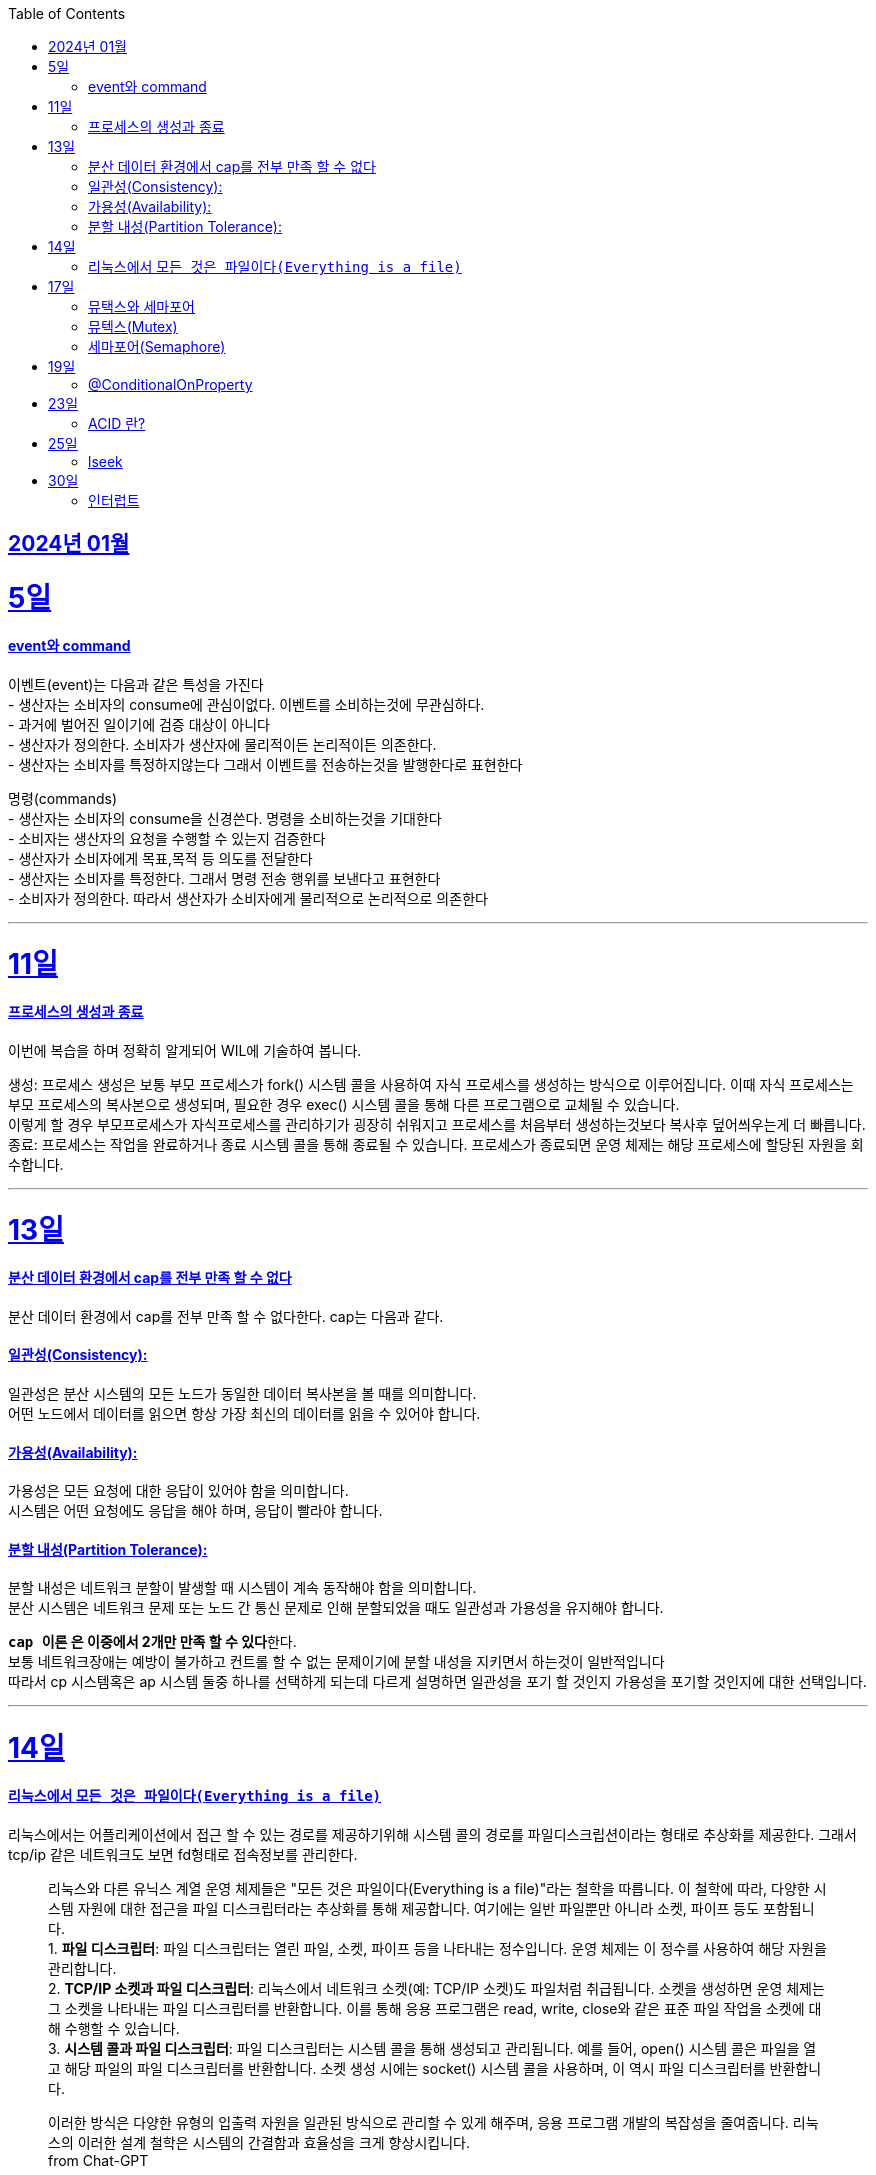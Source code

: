 // Metadata:
:description: Week I Learnt
:keywords: study, til, lwil
// Settings:
:doctype: book
:toc: left
:toclevels: 4
:sectlinks:
:icons: font
:hardbreaks:

[[section-202401]]
== 2024년 01월

[[section-202401-5일]]
5일
===
#### event와 command
이벤트(event)는 다음과 같은 특성을 가진다 
- 생산자는 소비자의 consume에 관심이없다. 이벤트를 소비하는것에 무관심하다. 
- 과거에 벌어진 일이기에 검증 대상이 아니다 
- 생산자가 정의한다. 소비자가 생산자에 물리적이든 논리적이든 의존한다. 
- 생산자는 소비자를 특정하지않는다 그래서 이벤트를 전송하는것을 발행한다로 표현한다 

명령(commands) 
- 생산자는 소비자의 consume을 신경쓴다. 명령을 소비하는것을 기대한다 
- 소비자는 생산자의 요청을 수행할 수 있는지 검증한다 
- 생산자가 소비자에게 목표,목적 등 의도를 전달한다 
- 생산자는 소비자를 특정한다. 그래서 명령 전송 행위를 보낸다고 표현한다 
- 소비자가 정의한다. 따라서 생산자가 소비자에게 물리적으로 논리적으로 의존한다

---

[[section-202401-11일]]
11일
===
#### 프로세스의 생성과 종료
이번에 복습을 하며 정확히 알게되어 WIL에 기술하여 봅니다.

생성: 프로세스 생성은 보통 부모 프로세스가 fork() 시스템 콜을 사용하여 자식 프로세스를 생성하는 방식으로 이루어집니다. 이때 자식 프로세스는 부모 프로세스의 복사본으로 생성되며, 필요한 경우 exec() 시스템 콜을 통해 다른 프로그램으로 교체될 수 있습니다. 
이렇게 할 경우 부모프로세스가 자식프로세스를 관리하기가 굉장히 쉬워지고 프로세스를 처음부터 생성하는것보다 복사후 덮어씌우는게 더 빠릅니다. 
종료: 프로세스는 작업을 완료하거나 종료 시스템 콜을 통해 종료될 수 있습니다. 프로세스가 종료되면 운영 체제는 해당 프로세스에 할당된 자원을 회수합니다.

---

[[section-202401-13일]]
13일
===
#### 분산 데이터 환경에서 cap를 전부 만족 할 수 없다
분산 데이터 환경에서 cap를 전부 만족 할 수 없다한다. cap는 다음과 같다.

#### 일관성(Consistency): 
일관성은 분산 시스템의 모든 노드가 동일한 데이터 복사본을 볼 때를 의미합니다. 
어떤 노드에서 데이터를 읽으면 항상 가장 최신의 데이터를 읽을 수 있어야 합니다.

#### 가용성(Availability): 
가용성은 모든 요청에 대한 응답이 있어야 함을 의미합니다. 
시스템은 어떤 요청에도 응답을 해야 하며, 응답이 빨라야 합니다.

#### 분할 내성(Partition Tolerance): 
분할 내성은 네트워크 분할이 발생할 때 시스템이 계속 동작해야 함을 의미합니다. 
분산 시스템은 네트워크 문제 또는 노드 간 통신 문제로 인해 분할되었을 때도 일관성과 가용성을 유지해야 합니다.

**`cap 이론` 은 이중에서 2개만 만족 할 수 있다**한다. 
보통 네트워크장애는 예방이 불가하고 컨트롤 할 수 없는 문제이기에 분할 내성을 지키면서 하는것이 일반적입니다 
따라서 cp 시스템혹은 ap 시스템 둘중 하나를 선택하게 되는데 다르게 설명하면 일관성을 포기 할 것인지 가용성을 포기할 것인지에 대한 선택입니다.

---

[[section-202401-14일]]
14일
===
#### 리눅스에서 `모든 것은 파일이다(Everything is a file)`
리눅스에서는 어플리케이션에서 접근 할 수 있는 경로를 제공하기위해 시스템 콜의 경로를 파일디스크립션이라는 형태로 추상화를 제공한다. 그래서 tcp/ip 같은 네트워크도 보면 fd형태로 접속정보를 관리한다.

> 리눅스와 다른 유닉스 계열 운영 체제들은 "모든 것은 파일이다(Everything is a file)"라는 철학을 따릅니다. 이 철학에 따라, 다양한 시스템 자원에 대한 접근을 파일 디스크립터라는 추상화를 통해 제공합니다. 여기에는 일반 파일뿐만 아니라 소켓, 파이프 등도 포함됩니다.  
> 1. **파일 디스크립터**: 파일 디스크립터는 열린 파일, 소켓, 파이프 등을 나타내는 정수입니다. 운영 체제는 이 정수를 사용하여 해당 자원을 관리합니다.  
> 2. **TCP/IP 소켓과 파일 디스크립터**: 리눅스에서 네트워크 소켓(예: TCP/IP 소켓)도 파일처럼 취급됩니다. 소켓을 생성하면 운영 체제는 그 소켓을 나타내는 파일 디스크립터를 반환합니다. 이를 통해 응용 프로그램은 read, write, close와 같은 표준 파일 작업을 소켓에 대해 수행할 수 있습니다.  
> 3. **시스템 콜과 파일 디스크립터**: 파일 디스크립터는 시스템 콜을 통해 생성되고 관리됩니다. 예를 들어, open() 시스템 콜은 파일을 열고 해당 파일의 파일 디스크립터를 반환합니다. 소켓 생성 시에는 socket() 시스템 콜을 사용하며, 이 역시 파일 디스크립터를 반환합니다.  
>
이러한 방식은 다양한 유형의 입출력 자원을 일관된 방식으로 관리할 수 있게 해주며, 응용 프로그램 개발의 복잡성을 줄여줍니다. 리눅스의 이러한 설계 철학은 시스템의 간결함과 효율성을 크게 향상시킵니다.  
from Chat-GPT 

---
[[section-202401-17일]]
17일
===
#### 뮤택스와 세마포어
대표적인 동기화 메커니즘은 뮤텍스와 세머포어의 차이를 설명한다

#### 뮤텍스(Mutex)
- 임계영역에 하나만 접근 가능하다
- 뮤텍스를 소유하면 소유권(잠금)을 가진 작업자(프로세스 or 쓰레드)가 반드시 소유를 해제하여야 한다
- 다른 곳에서 뮤텍스를 소유하면 다른 작업자는 대기해야함

#### 세마포어(Semaphore)
- 임계영역에 하나 이상이 접근 가능하다
- 소유권(잠금)에 대한 해제를 소유권을 보유한 작업자가 아닌 다른 작업자가 해제가 가능하다, 즉 잠금 해제에 대한 제한이 없다
- 카운팅 세미포어와 바이너리 세마포어로도 구분된다.
```
바이너리 세마포어: 값이 0 또는 1인 세마포어로, 뮤텍스와 작동방식이 유사하다.
카운팅 세마포어: 자원에 접근 가능한 최대 수를 정하고 관리한다.
```

---
[[section-202401-19일]]
19일
===
#### @ConditionalOnProperty
조건부 빈 생성을 위한 주석Annotation이다. @ConditionalOnProperty는 주어진 속성(프로퍼티)이 특정한 값을 가질 때만 스프링 빈을 생성하거나 설정하도록 합니다.
yml이나 application.properties에 특정한 값이 있을때만 bean을 등록하게끔 할 수 있다.
문법은 다음고 같다
```kotlin
@Configuration
@ConditionalOnProperty(name = ["myapp.feature.enabled"], havingValue = "true")
class MyFeatureConfiguration {

    @Bean
    fun myFeatureService(): MyFeatureService {
        return MyFeatureService()
    }

}
```

---
[[section-202401-23일]]
23일
===
#### ACID 란? 
ACID(원자성, 일관성, 고립성, 지속성)은 데이터베이스 트랜잭션의 안전성을 보장하기 위한 속성을 나타냅니다. 이것은 데이터베이스 시스템에서 중요한 개념으로, 다음과 같은 4가지 속성을 의미합니다:

- 원자성(Atomicity): 트랜잭션 내의 모든 작업은 전체적으로 완료되거나 전혀 수행되지 않는 것을 보장합니다.
- 일관성(Consistency): 트랜잭션이 실행 전과 후에 데이터베이스는 일관된 상태를 유지해야 합니다.
- 고립성(Isolation): 복수의 트랜잭션이 동시에 실행될 때, 한 트랜잭션은 다른 트랜잭션의 작업에 영향을 받지 않아야 합니다.
- 지속성(Durability): 트랜잭션이 성공적으로 완료된 경우, 그 결과는 영구적으로 저장되어야 합니다.

---
[[section-202401-25일]]
25일
===
#### lseek
lseek 함수는 UNIX 계열 시스템에서 파일 입출력을 제어할 때 사용되는 시스템 호출이다. 
이 함수는 파일의 읽기/쓰기 위치를 변경하는 데 사용되는데 파일 내의 특정 위치로 이동하여 데이터를 읽거나 쓸 때 필요하다. 
java에서도 lseek의 역할을 하는 함수가 있다 `RandomAccessFile` 의 `seek()` 함수이다. 

---
[[section-202401-30일]]
30일
===
#### 인터럽트

인터럽트란?  
소프트웨어 또는 하드웨어에서 os에 현재 실행중인 프로세스를 일시 중지하고 특정 이벤트를 처리하도록 알리는 메커니즘을 말한다.




